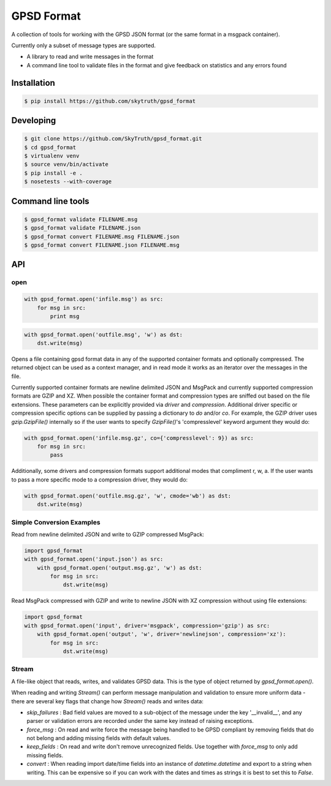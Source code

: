 ===========
GPSD Format
===========


.. image:: https://travis-ci.org/SkyTruth/gpsd_format.svg?branch=master
    :target: https://travis-ci.org/SkyTruth/gpsd_format


.. image:: https://coveralls.io/repos/SkyTruth/gpsd_format/badge.svg?branch=master
    :target: https://coveralls.io/r/SkyTruth/gpsd_format


A collection of tools for working with the GPSD JSON format (or the same format in a msgpack container).

Currently only a subset of message types are supported.

* A library to read and write messages in the format
* A command line tool to validate files in the format and give feedback on statistics and any errors found


Installation
============

.. code-block:: console

    $ pip install https://github.com/skytruth/gpsd_format


Developing
==========

.. code-block:: console

    $ git clone https://github.com/SkyTruth/gpsd_format.git
    $ cd gpsd_format
    $ virtualenv venv
    $ source venv/bin/activate
    $ pip install -e .
    $ nosetests --with-coverage

Command line tools
=================

.. code-block:: console

    $ gpsd_format validate FILENAME.msg
    $ gpsd_format validate FILENAME.json
    $ gpsd_format convert FILENAME.msg FILENAME.json
    $ gpsd_format convert FILENAME.json FILENAME.msg

API
===
open
--------

.. code-block:: python

    with gpsd_format.open('infile.msg') as src:
        for msg in src:
            print msg

.. code-block:: python

    with gpsd_format.open('outfile.msg', 'w') as dst:
        dst.write(msg)

Opens a file containing gpsd format data in any of the supported container formats and optionally compressed. The returned object can be used as a context manager, and in read mode it works as an iterator over the messages in the file.

Currently supported container formats are newline delimited JSON and MsgPack and currently supported compression formats are GZIP and XZ. When possible the container format and compression types are sniffed out based on the file extensions.  These parameters can be explicitly provided via `driver` and `compression`.  Additional driver specific or compression specific options can be supplied by passing a dictionary to `do` and/or `co`.  For example, the GZIP driver uses `gzip.GzipFile()` internally so if the user wants to specify `GzipFile()`'s 'compresslevel' keyword argument they would do:

.. code-block:: python

    with gpsd_format.open('infile.msg.gz', co={'compresslevel': 9}) as src:
        for msg in src:
            pass

Additionally, some drivers and compression formats support additional modes that compliment r, w, a.  If the user wants to pass a more specific mode to a compression driver, they would do:

.. code-block:: python

    with gpsd_format.open('outfile.msg.gz', 'w', cmode='wb') as dst:
        dst.write(msg)

Simple Conversion Examples
----------------------------------------

Read from newline delimited JSON and write to GZIP compressed MsgPack:

.. code-block:: python

    import gpsd_format
    with gpsd_format.open('input.json') as src:
        with gpsd_format.open('output.msg.gz', 'w') as dst:
            for msg in src:
                dst.write(msg)

Read MsgPack compressed with GZIP and write to newline JSON with XZ compression without using file extensions:

.. code-block:: python

    import gpsd_format
    with gpsd_format.open('input', driver='msgpack', compression='gzip') as src:
        with gpsd_format.open('output', 'w', driver='newlinejson', compression='xz'):
            for msg in src:
                dst.write(msg)

Stream
-----------

A file-like object that reads, writes, and validates GPSD data. This is the type of object returned by `gpsd_format.open()`.

When reading and writing `Stream()` can perform message manipulation and validation to ensure more uniform data - there are several key flags that change how `Stream()` reads and writes data:

* `skip_failures` : Bad field values are moved to a sub-object of the message under the key '__invalid__', and any parser or validation errors are recorded under the same key instead of raising exceptions.
* `force_msg` : On read and write force the message being handled to be GPSD compliant by removing fields that do not belong and adding missing fields with default values.
* `keep_fields` : On read and write don't remove unrecognized fields. Use together with `force_msg` to only add missing fields.
* `convert` : When reading import date/time fields into an instance of `datetime.datetime` and export to a string when writing.  This can be expensive so if you can work with the dates and times as strings it is best to set this to `False`.
